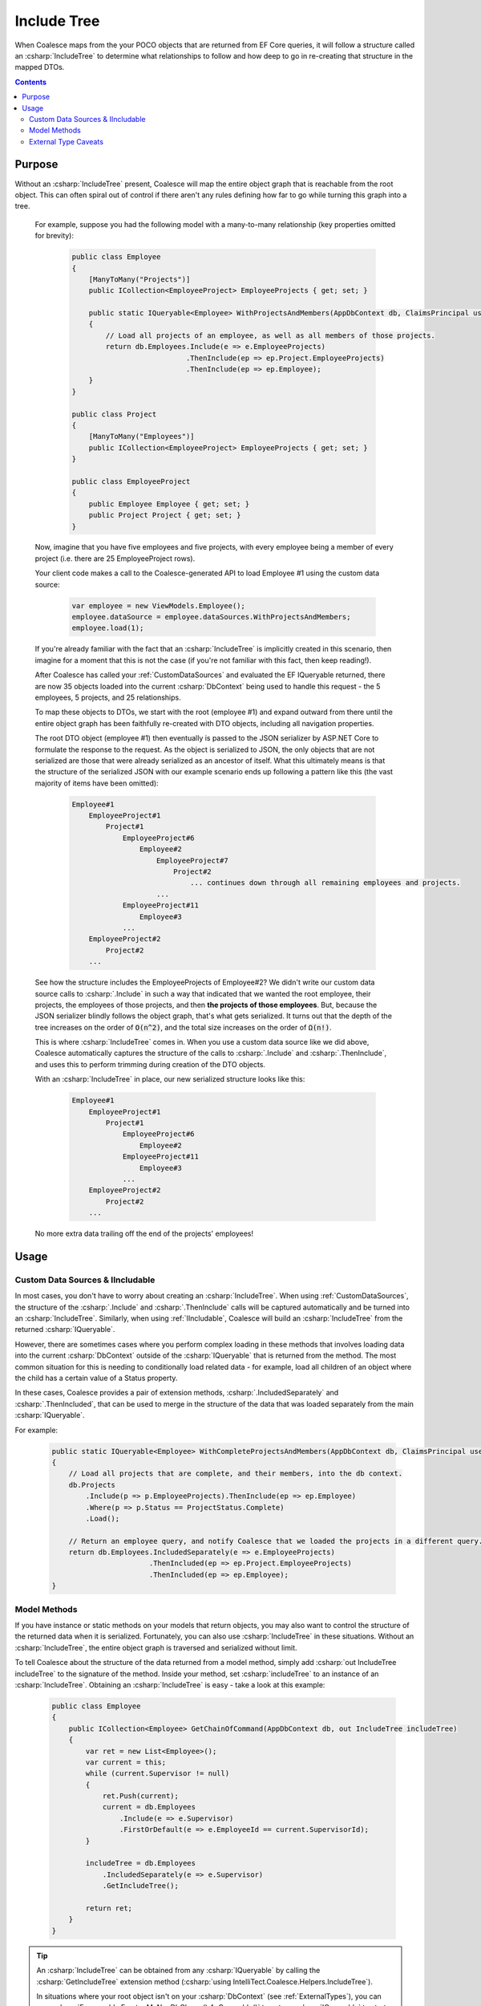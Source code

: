 


.. _IncludeTree:

Include Tree
============

When Coalesce maps from the your POCO objects that are returned from EF Core queries, it will follow a structure called an :csharp:`IncludeTree` to determine what relationships to follow and how deep to go in re-creating that structure in the mapped DTOs.


.. contents:: Contents
    :local:

Purpose
-------

Without an :csharp:`IncludeTree` present, Coalesce will map the entire object graph that is reachable from the root object. This can often spiral out of control if there aren't any rules defining how far to go while turning this graph into a tree.

    For example, suppose you had the following model with a many-to-many relationship (key properties omitted for brevity):

        .. code-block:: c#

            public class Employee
            {
                [ManyToMany("Projects")]
                public ICollection<EmployeeProject> EmployeeProjects { get; set; }
                        
                public static IQueryable<Employee> WithProjectsAndMembers(AppDbContext db, ClaimsPrincipal user)
                {
                    // Load all projects of an employee, as well as all members of those projects.
                    return db.Employees.Include(e => e.EmployeeProjects)
                                       .ThenInclude(ep => ep.Project.EmployeeProjects)
                                       .ThenInclude(ep => ep.Employee);
                }
            }

            public class Project
            {
                [ManyToMany("Employees")]
                public ICollection<EmployeeProject> EmployeeProjects { get; set; }
            }

            public class EmployeeProject
            {
                public Employee Employee { get; set; }
                public Project Project { get; set; }
            }

    Now, imagine that you have five employees and five projects, with every employee being a member of every project (i.e. there are 25 EmployeeProject rows).

    Your client code makes a call to the Coalesce-generated API to load Employee #1 using the custom data source:

        .. code-block:: typescript

            var employee = new ViewModels.Employee();
            employee.dataSource = employee.dataSources.WithProjectsAndMembers;
            employee.load(1);

    If you're already familiar with the fact that an :csharp:`IncludeTree` is implicitly created in this scenario, then imagine for a moment that this is not the case (if you're not familiar with this fact, then keep reading!).

    After Coalesce has called your :ref:`CustomDataSources` and evaluated the EF IQueryable returned, there are now 35 objects loaded into the current :csharp:`DbContext` being used to handle this request - the 5 employees, 5 projects, and 25 relationships.

    To map these objects to DTOs, we start with the root (employee #1) and expand outward from there until the entire object graph has been faithfully re-created with DTO objects, including all navigation properties.

    The root DTO object (employee #1) then eventually is passed to the JSON serializer by ASP.NET Core to formulate the response to the request. As the object is serialized to JSON, the only objects that are not serialized are those that were already serialized as an ancestor of itself. What this ultimately means is that the structure of the serialized JSON with our example scenario ends up following a pattern like this (the vast majority of items have been omitted):

        .. code-block:: none

            Employee#1
                EmployeeProject#1
                    Project#1
                        EmployeeProject#6
                            Employee#2
                                EmployeeProject#7
                                    Project#2
                                        ... continues down through all remaining employees and projects.
                                ...
                        EmployeeProject#11
                            Employee#3
                        ...
                EmployeeProject#2
                    Project#2
                ...
    
    See how the structure includes the EmployeeProjects of Employee#2? We didn't write our custom data source calls to :csharp:`.Include` in such a way that indicated that we wanted the root employee, their projects, the employees of those projects, and then **the projects of those employees**. But, because the JSON serializer blindly follows the object graph, that's what gets serialized. It turns out that the depth of the tree increases on the order of :code:`O(n^2)`, and the total size increases on the order of :code:`Ω(n!)`.

    This is where :csharp:`IncludeTree` comes in. When you use a custom data source like we did above, Coalesce automatically captures the structure of the calls to :csharp:`.Include` and :csharp:`.ThenInclude`, and uses this to perform trimming during creation of the DTO objects.

    With an :csharp:`IncludeTree` in place, our new serialized structure looks like this:

        .. code-block:: none

            Employee#1
                EmployeeProject#1
                    Project#1
                        EmployeeProject#6
                            Employee#2
                        EmployeeProject#11
                            Employee#3
                        ...
                EmployeeProject#2
                    Project#2
                ...

    No more extra data trailing off the end of the projects' employees!


Usage
-----

Custom Data Sources & IIncludable
.................................

In most cases, you don't have to worry about creating an :csharp:`IncludeTree`. When using :ref:`CustomDataSources`, the structure of the :csharp:`.Include` and :csharp:`.ThenInclude` calls will be captured automatically and be turned into an :csharp:`IncludeTree`. Similarly, when using :ref:`IIncludable`, Coalesce will build an :csharp:`IncludeTree` from the returned :csharp:`IQueryable`.

However, there are sometimes cases where you perform complex loading in these methods that involves loading data into the current :csharp:`DbContext` outside of the :csharp:`IQueryable` that is returned from the method. The most common situation for this is needing to conditionally load related data - for example, load all children of an object where the child has a certain value of a Status property.

In these cases, Coalesce provides a pair of extension methods, :csharp:`.IncludedSeparately` and :csharp:`.ThenIncluded`, that can be used to merge in the structure of the data that was loaded separately from the main :csharp:`IQueryable`.

For example:

    .. code-block:: c#

        public static IQueryable<Employee> WithCompleteProjectsAndMembers(AppDbContext db, ClaimsPrincipal user)
        {
            // Load all projects that are complete, and their members, into the db context.
            db.Projects
                .Include(p => p.EmployeeProjects).ThenInclude(ep => ep.Employee)
                .Where(p => p.Status == ProjectStatus.Complete)
                .Load();

            // Return an employee query, and notify Coalesce that we loaded the projects in a different query.
            return db.Employees.IncludedSeparately(e => e.EmployeeProjects)
                               .ThenIncluded(ep => ep.Project.EmployeeProjects)
                               .ThenIncluded(ep => ep.Employee);
        }


Model Methods
.............

If you have instance or static methods on your models that return objects, you may also want to control the structure of the returned data when it is serialized. Fortunately, you can also use :csharp:`IncludeTree` in these situations. Without an :csharp:`IncludeTree`, the entire object graph is traversed and serialized without limit.

To tell Coalesce about the structure of the data returned from a model method, simply add :csharp:`out IncludeTree includeTree` to the signature of the method. Inside your method, set :csharp:`includeTree` to an instance of an :csharp:`IncludeTree`. Obtaining an :csharp:`IncludeTree` is easy - take a look at this example:

    .. code-block:: c#

        public class Employee
        {
            public ICollection<Employee> GetChainOfCommand(AppDbContext db, out IncludeTree includeTree)
            {
                var ret = new List<Employee>();
                var current = this;
                while (current.Supervisor != null)
                {
                    ret.Push(current);
                    current = db.Employees
                        .Include(e => e.Supervisor)
                        .FirstOrDefault(e => e.EmployeeId == current.SupervisorId);
                }

                includeTree = db.Employees
                    .IncludedSeparately(e => e.Supervisor) 
                    .GetIncludeTree();

                return ret;
            }
        }

.. tip:: 

    An :csharp:`IncludeTree` can be obtained from any :csharp:`IQueryable` by calling the :csharp:`GetIncludeTree` extension method (:csharp:`using IntelliTect.Coalesce.Helpers.IncludeTree`).

    In situations where your root object isn't on your :csharp:`DbContext` (see :ref:`ExternalTypes`), you can use :csharp:`Enumerable.Empty<MyNonDbClass>().AsQueryable()` to get an :csharp:`IQueryable` to start from. When you do this, you **must** use :csharp:`IncludedSeparately` - the regular EF :csharp:`Include` method won't work without a :csharp:`DbSet`.

Without the outputted :csharp:`IncludeTree` in this scenario, the object graph recieved by the client would have ended up looking like this:
    
    .. code-block:: none

            - Steve's manager
                - District Supervisor
                    - VP
                        - CEO

            - District Supervisor
                - VP
                    - CEO

            - VP
                - CEO

            - CEO

Instead, with the :csharp:`IncludeTree`, we get the following, which is only the data we actually wanted:

    .. code-block:: none

            - Steve's manager
                - District Supervisor

            - District Supervisor
                - VP

            - VP
                - CEO

            - CEO

If you wanted to get even simpler, you could simply set the :csharp:`out includeTree` to a :csharp:`new IncludeTree()`, which would give you only the top-most level of data:

    .. code-block:: none

            - Steve's manager
            - District Supervisor
            - VP
            - CEO


.. _ExternalTypeIncludeTreeCaveats:

External Type Caveats
.....................

One important point remains regarding :csharp:`IncludeTree` - it is not used to control the serialization of objects which are not mapped to the database, known as :ref:`ExternalTypes`. External Types are always put into the DTOs when encountered (unless otherwise prevented by :ref:`DtoIncludesExcludesAttr` or :ref:`SecurityAttribute`), with the assumption that because these objects are created by you (as opposed to Entity Framework), you are responsible for preventing any undesired circular references.

By not filtering unmapped properties, you as the developer don't need to account for them in every place throughout your application where they appear - instead, they 'just work' and show up on the client as expected.

Note also that this statement does not apply to database-mapped objects that hang off of unmapped objects - any time a database-mapped object appears, it will be controlled by your include tree. If no include tree is present (because nothing was specified for the unmapped property), these mapped objects hanging off of unmapped objects will be serialized freely and with all circular references, unless you include some calls to :csharp:`.IncludedSeparately(m => m.MyUnmappedProperty.MyMappedProperty)` to limit those objects down.